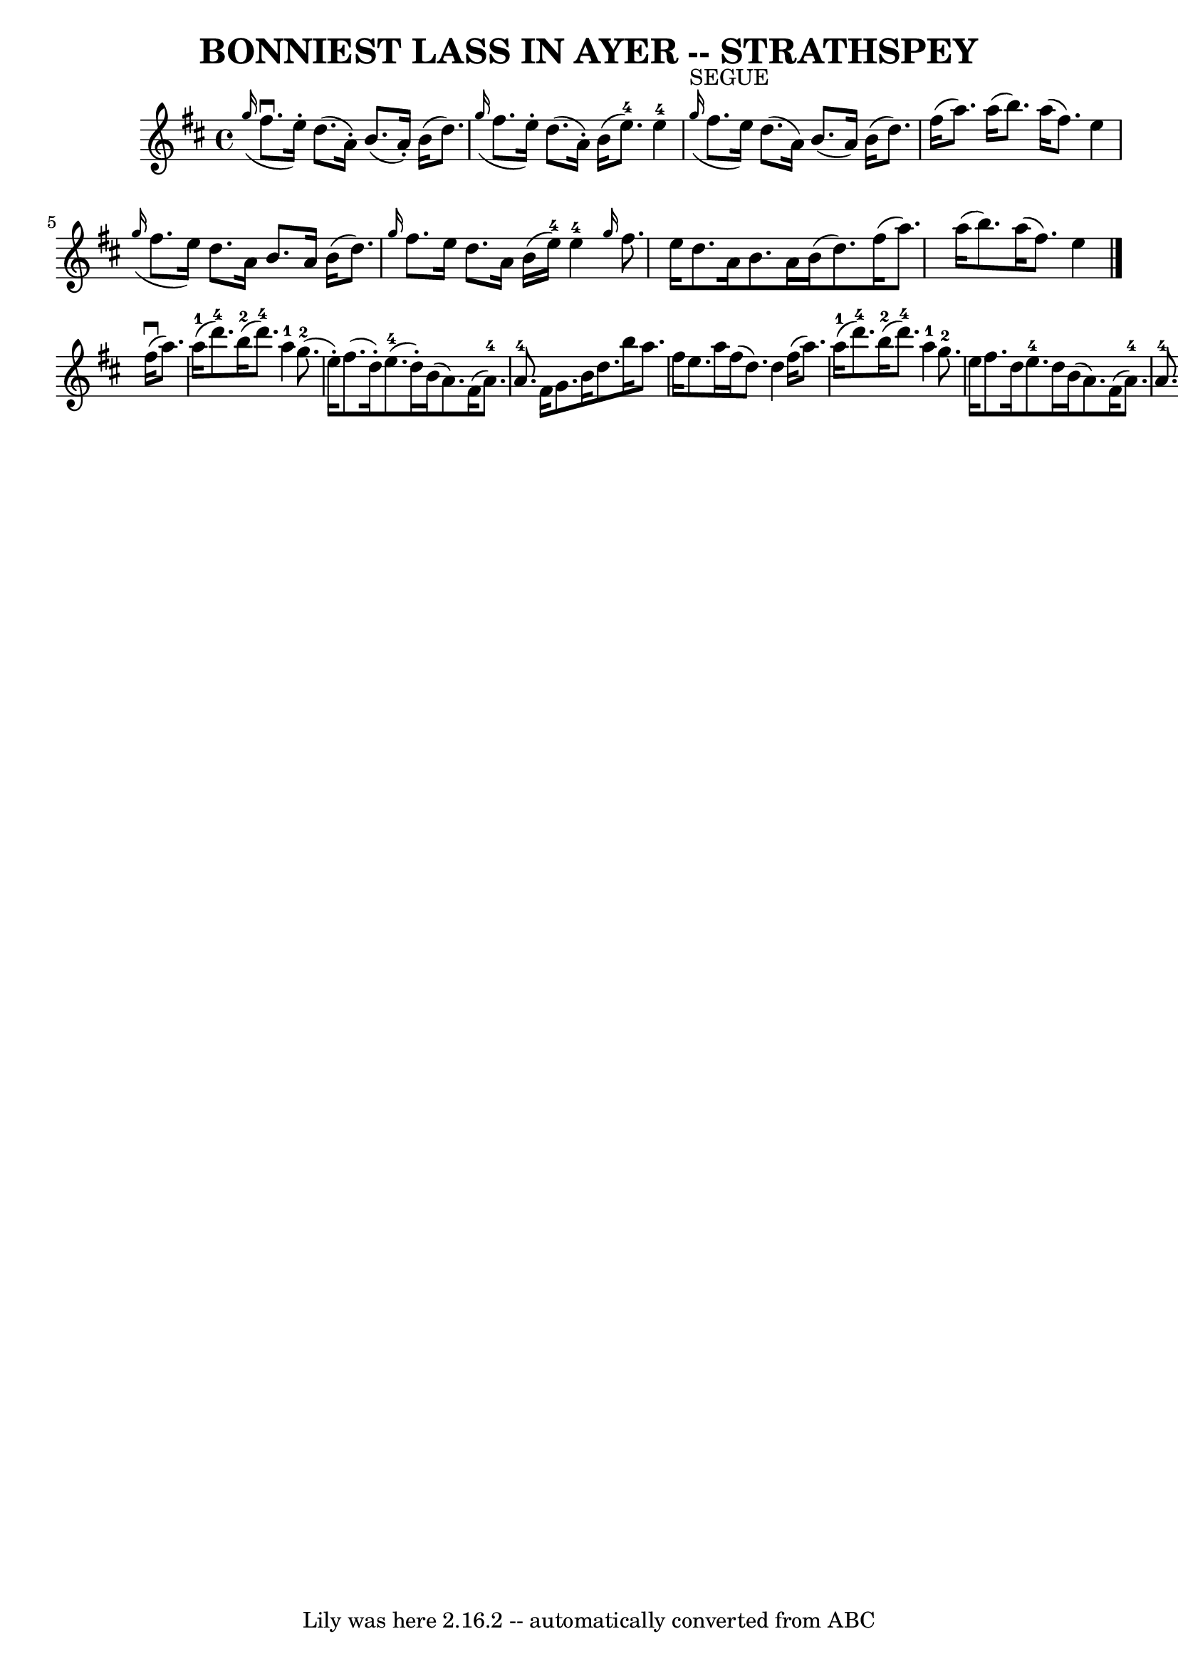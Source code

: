 \version "2.7.40"
\header {
	book = "Ryan's Mammoth Collection of Fiddle Tunes"
	crossRefNumber = "1"
	footnotes = ""
	tagline = "Lily was here 2.16.2 -- automatically converted from ABC"
	title = "BONNIEST LASS IN AYER -- STRATHSPEY"
}
voicedefault =  {
\set Score.defaultBarType = "empty"

 \override Staff.TimeSignature #'style = #'C
 \time 4/4 % %slurgraces 1
 \key d \major   \grace { g''16 (} fis''8.^\downbow e''16 -.)   
d''8. (a'16 -.) b'8. (a'16 -.) b'16 (d''8.)   |
   
\grace { g''16 (} fis''8. e''16 -.) d''8. (a'16 -.) b'16 (
 e''8.-4) e''4-4   |
     |
   \grace { g''16 
^"SEGUE"(} fis''8. e''16) d''8. (a'16) b'8. (a'16)   
b'16 (d''8.)   |
 fis''16 (a''8.) a''16 (b''8.)   
a''16 (fis''8.) e''4    |
     \grace { g''16 (} fis''8.    
e''16) d''8. a'16 b'8. a'16 b'16 (d''8.)   |
 
\grace { g''16  } fis''8. e''16 d''8. a'16 b'16 (e''16-4 
-) e''4-4   |
     \grace { g''16  } fis''8. e''16 d''8.  
 a'16 b'8. a'16 b'16 (d''8.)   |
 fis''16 (a''8.) 
 a''16 (b''8.) a''16 (fis''8.) e''4    \bar "|." fis''16 
(^\downbow a''8.) a''16-1(d'''8.-4) b''16-2(
d'''8.-4) a''4-1   |
 g''8.-2(e''16 -.) fis''8. (
 d''16 -.) e''8.-4(d''16 -.) b'16 (a'8.)   |
     
fis'16 (a'8.-4) a'8.-4 fis'16 g'8. b'16 d''8. b''16  
  |
 a''8. fis''16 e''8. a''16 fis''16 (d''8.) d''4 
   |
 fis''16 (a''8.) a''16-1(d'''8.-4)     
b''16-2(d'''8.-4) a''4-1   |
 g''8.-2 e''16    
fis''8. d''16 e''8.-4 d''16 b'16 (a'8.)   |
     
fis'16 (a'8.-4) a'8.-4 fis'16 g'8. b'16 d''8. b''16  
  |
 a''8. fis''16 e''8. a''16 fis''16 (d''8.) d''4 
   \bar "|."   
}

\score{
    <<

	\context Staff="default"
	{
	    \voicedefault 
	}

    >>
	\layout {
	}
	\midi {}
}
